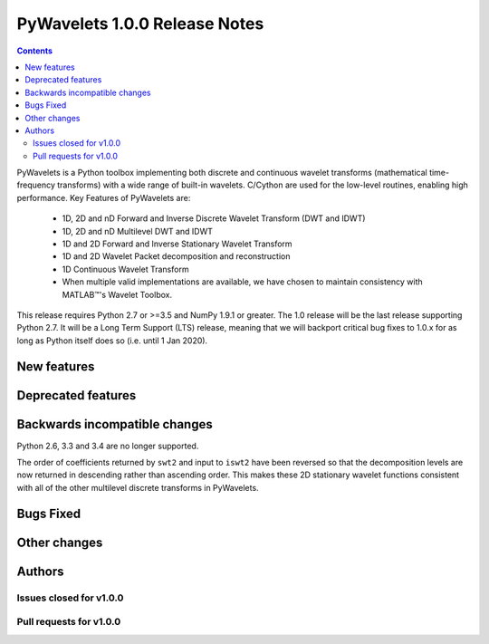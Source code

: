 ==============================
PyWavelets 1.0.0 Release Notes
==============================

.. |MATLAB|  unicode:: MATLAB U+02122 .. with trademark sign

.. contents::

PyWavelets is a Python toolbox implementing both discrete and continuous
wavelet transforms (mathematical time-frequency transforms) with a wide range
of built-in wavelets.  C/Cython are used for the low-level routines, enabling
high performance.  Key Features of PyWavelets are:

  * 1D, 2D and nD Forward and Inverse Discrete Wavelet Transform (DWT and IDWT)
  * 1D, 2D and nD Multilevel DWT and IDWT
  * 1D and 2D Forward and Inverse Stationary Wavelet Transform
  * 1D and 2D Wavelet Packet decomposition and reconstruction
  * 1D Continuous Wavelet Transform
  * When multiple valid implementations are available, we have chosen to maintain consistency with |MATLAB|'s Wavelet Toolbox.

This release requires Python 2.7 or >=3.5 and NumPy 1.9.1 or greater.
The 1.0 release will be the last release supporting Python 2.7.  It will be a
Long Term Support (LTS) release, meaning that we will backport critical bug
fixes to 1.0.x for as long as Python itself does so (i.e. until 1 Jan 2020).


New features
============


Deprecated features
===================


Backwards incompatible changes
==============================

Python 2.6, 3.3 and 3.4 are no longer supported.

The order of coefficients returned by ``swt2`` and input to ``iswt2`` have been
reversed so that the decomposition levels are now returned in descending rather
than ascending order. This makes these 2D stationary wavelet functions
consistent with all of the other multilevel discrete transforms in PyWavelets.


Bugs Fixed
==========


Other changes
=============


Authors
=======


Issues closed for v1.0.0
------------------------


Pull requests for v1.0.0
------------------------

